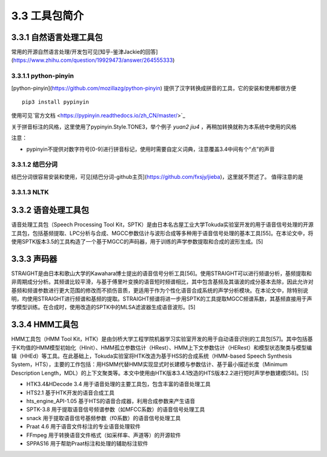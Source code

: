 3.3 工具包简介
=============================================

3.3.1 自然语言处理工具包
---------------------------------------------

常用的开源自然语言处理/开发包可见[知乎-鉴津Jackie的回答](https://www.zhihu.com/question/19929473/answer/264555333)

3.3.1.1 python-pinyin
~~~~~~~~~~~~~~~~~~~~~~~~~~~~~~~~~~~~~~~~~~~~~

[python-pinyin](https://github.com/mozillazg/python-pinyin)
提供了汉字转换成拼音的工具，它的安装和使用都很方便

::

    pip3 install pypinyin
    
使用可见`官方文档 <https://pypinyin.readthedocs.io/zh_CN/master/>`_

关于拼音标注的风格，这里使用了pypinyin.Style.TONE3，举个例子 `yuan2 jiu4` ，再稍加转换就称为本系统中使用的风格

注意：

* pypinyin不提供对数字符号[0-9]进行拼音标记，使用时需要自定义词典，注意覆盖3.4中间有个“点”的声音

3.3.1.2 结巴分词
~~~~~~~~~~~~~~~~~~~~~~~~~~~~~~~~~~~~~~~~~~~~~

结巴分词很容易安装和使用，可见[结巴分词-github主页](https://github.com/fxsjy/jieba)，这里就不赘述了。
值得注意的是

3.3.1.3 NLTK
~~~~~~~~~~~~~~~~~~~~~~~~~~~~~~~~~~~~~~~~~~~~~


3.3.2 语音处理工具包
---------------------------------------------

语音处理工具包（Speech Processing Tool Kit，SPTK）是由日本名古屋工业大学Tokuda实验室开发的用于语音信号处理的开源工具包，包括基频提取、LPC分析与合成、MGCC参数估计与波形合成等多种用于语音信号处理的基本工具[55]。在本论文中，将使用SPTK版本3.5的工具构造了一个基于MGCC的声码器，用于训练的声学参数提取和合成的波形生成。[5]

3.3.3 声码器
---------------------------------------------

STRAIGHT是由日本和歌山大学的Kawahara博士提出的语音信号分析工具[56]。使用STRAIGHT可以进行频谱分析，基频提取和非周期成分分析。其频谱比较平滑，与基于傅里叶变换的语音短时频谱相比，其中包含基频及其谐波的成分基本去除，因此允许对基频和频谱参数进行更大范围的修改而不损伤音质，更适用于作为个性化语音合成系统的声学分析模块。在本论文中，除特别说明，均使用STRAIGHT进行频谱和基频的提取。STRAIGHT频谱将进一步用SPTK的工具提取MGCC频谱系数，其基频直接用于声学模型训练。在合成时，使用改造的SPTK中的MLSA滤波器生成语音波形。[5]

3.3.4 HMM工具包
---------------------------------------------

HMM工具包（HMM Tool Kit，HTK）是由剑桥大学工程学院机器学习实验室开发的用于自动语音识别的工具包[57]。其中包括基于K均值的HMM模型初始化（HInit）、HMM孤立参数估计（HRest）、HMM上下文参数估计（HERest）和模型状态聚类与模型编辑（HHEd）等工具。在此基础上，Tokuda实验室将HTK改造为基于HSS的合成系统（HMM-based Speech Synthesis System，HTS），主要的工作包括：用HSMM代替HMM实现显式时长建模与参数估计、基于最小描述长度（Minimum Description Length，MDL）的上下文聚类等。本文中使用由HTK版本3.4.1改造的HTS版本2.2进行短时声学参数建模[58]。[5]


* HTK3.4&HDecode 3.4	用于语音处理的主要工具包，包含丰富的语音处理工具
* HTS2.1	基于HTK开发的语音合成工具
* hts_engine_API-1.05	基于HTS的语音合成器，利用合成参数来产生语音
* SPTK-3.8	用于提取语音信号频谱参数（如MFCC系数）的语音信号处理工具
* snack	用于提取语音信号基频参数（f0系数）的语音信号处理工具
* Praat 4.6	用于语音文件标注的专业语音处理软件
* FFmpeg	用于转换语音文件格式（如采样率、声道等）的开源软件
* SPPAS16	用于帮助Praat标注和处理的辅助标注软件
